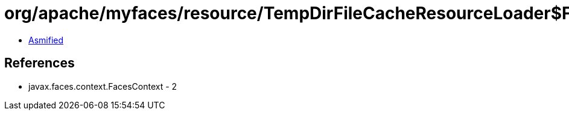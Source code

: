 = org/apache/myfaces/resource/TempDirFileCacheResourceLoader$FileProducer.class

 - link:TempDirFileCacheResourceLoader$FileProducer-asmified.java[Asmified]

== References

 - javax.faces.context.FacesContext - 2
